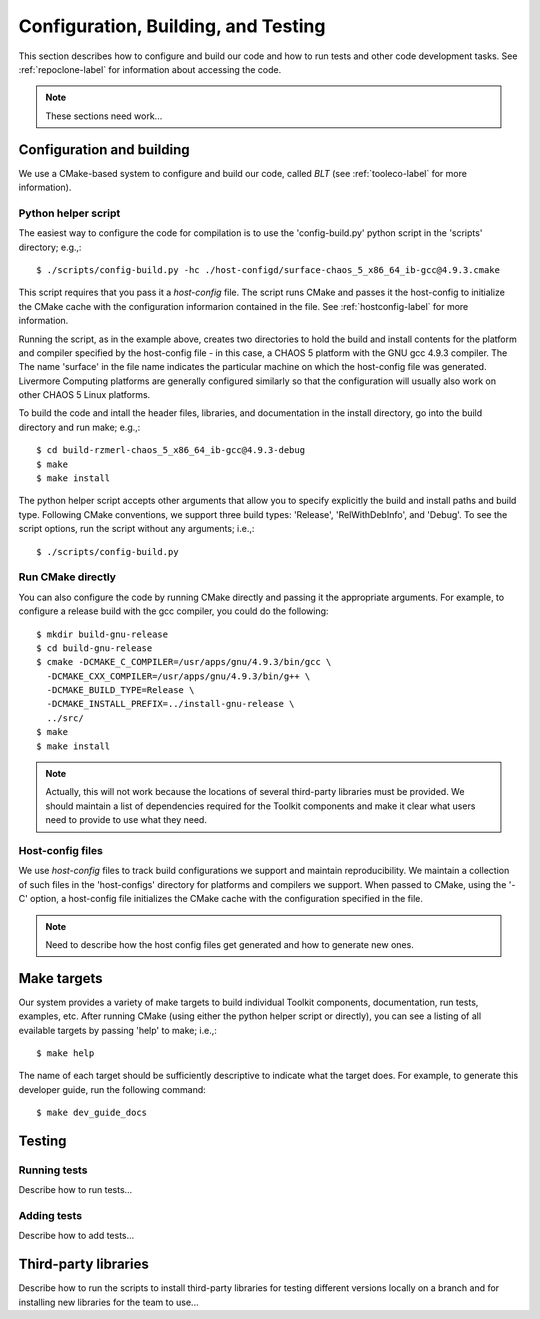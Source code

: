 .. ##
.. ## Copyright (c) 2016, Lawrence Livermore National Security, LLC.
.. ##
.. ## Produced at the Lawrence Livermore National Laboratory.
.. ##
.. ## All rights reserved.
.. ##
.. ## This file cannot be distributed without permission and
.. ## further review from Lawrence Livermore National Laboratory.
.. ##

.. _configbuild-label:

======================================================
Configuration, Building, and Testing
======================================================

This section describes how to configure and build our code and how
to run tests and other code development tasks. See :ref:`repoclone-label`
for information about accessing the code.

.. note :: These sections need work...


.. _build-label:

--------------------------
Configuration and building
--------------------------

We use a CMake-based system to configure and build our code, called *BLT*
(see :ref:`tooleco-label` for more information). 

Python helper script
^^^^^^^^^^^^^^^^^^^^^

The easiest way to configure the code for compilation is to use the 
'config-build.py' python script in the 'scripts' directory; 
e.g.,::

   $ ./scripts/config-build.py -hc ./host-configd/surface-chaos_5_x86_64_ib-gcc@4.9.3.cmake

This script requires that you pass it a *host-config* file. The script runs 
CMake and passes it the host-config to initialize the CMake cache with the
configuration informarion contained in the file. See :ref:`hostconfig-label` 
for more information.

Running the script, as in the example above, creates two directories to hold
the build and install contents for the platform and compiler specified by the
host-config file - in this case, a CHAOS 5 platform with the GNU gcc 4.9.3
compiler. The The name 'surface' in the file name indicates the particular 
machine on which the host-config file was generated. Livermore Computing 
platforms are generally configured similarly so that the configuration will 
usually also work on other CHAOS 5 Linux platforms. 

To build the code and intall the header files, libraries, and documentation 
in the install directory, go into the build directory and run make; e.g.,::

   $ cd build-rzmerl-chaos_5_x86_64_ib-gcc@4.9.3-debug
   $ make
   $ make install

The python helper script accepts other arguments that allow you to specify
explicitly the build and install paths and build type. Following CMake 
conventions, we support three build types: 'Release', 'RelWithDebInfo', and 
'Debug'. To see the script options, run the script without any arguments; 
i.e.,::

   $ ./scripts/config-build.py 


Run CMake directly
^^^^^^^^^^^^^^^^^^^

You can also configure the code by running CMake directly and passing it 
the appropriate arguments. For example, to configure a release build with
the gcc compiler, you could do the following::

   $ mkdir build-gnu-release
   $ cd build-gnu-release
   $ cmake -DCMAKE_C_COMPILER=/usr/apps/gnu/4.9.3/bin/gcc \
     -DCMAKE_CXX_COMPILER=/usr/apps/gnu/4.9.3/bin/g++ \
     -DCMAKE_BUILD_TYPE=Release \
     -DCMAKE_INSTALL_PREFIX=../install-gnu-release \
     ../src/
   $ make
   $ make install

.. note :: Actually, this will not work because the locations of several 
           third-party libraries must be provided. We should maintain a 
           list of dependencies required for the Toolkit components and
           make it clear what users need to provide to use what they need.


.. _hostconfig-label:

Host-config files
^^^^^^^^^^^^^^^^^^^

We use *host-config* files to track build configurations we support and 
maintain reproducibility. We maintain a collection of such files in the 
'host-configs' directory for platforms and compilers we support. 
When passed to CMake, using the '-C' option, a host-config file initializes 
the CMake cache with the configuration specified in the file. 

.. note :: Need to describe how the host config files get generated and how
           to generate new ones.



--------------------------
Make targets
--------------------------

Our system provides a variety of make targets to build individual Toolkit 
components, documentation, run tests, examples, etc. After running CMake 
(using either the python helper script or directly), you can see a listing of
all evailable targets by passing 'help' to make; i.e.,::

   $ make help

The name of each target should be sufficiently descriptive to indicate
what the target does. For example, to generate this developer guide, run the
following command::

   $ make dev_guide_docs


.. _testing-label:

--------------------------
Testing
--------------------------

Running tests
^^^^^^^^^^^^^^^

Describe how to run tests...

Adding tests
^^^^^^^^^^^^^^^

Describe how to add tests...



.. _tpl-label:

--------------------------
Third-party libraries
--------------------------

Describe how to run the scripts to install third-party libraries for 
testing different versions locally on a branch and for installing new
libraries for the team to use...

